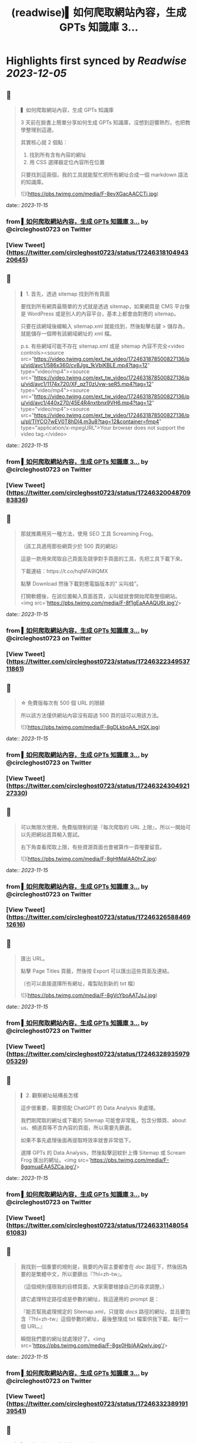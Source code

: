 :PROPERTIES:
:title: (readwise)▍如何爬取網站內容，生成 GPTs 知識庫 3...
:END:

:PROPERTIES:
:author: [[circleghost0723 on Twitter]]
:full-title: "▍如何爬取網站內容，生成 GPTs 知識庫 3..."
:category: [[tweets]]
:url: https://twitter.com/circleghost0723/status/1724631810494320645
:image-url: https://pbs.twimg.com/profile_images/1660536845745422336/L1rcXF6w.jpg
:END:

* Highlights first synced by [[Readwise]] [[2023-12-05]]
** 📌
#+BEGIN_QUOTE
▍如何爬取網站內容，生成 GPTs 知識庫

3 天前在臉書上簡單分享如何生成 GPTs 知識庫，沒想到迴響熱烈，也把教學整理到這邊。

其實核心就 2 個點：

1. 找到所有含有內容的網址
2. 用 CSS 選擇器定位內容所在位置

只要找到這兩個，我的工具就能幫忙把所有網址合成一個 markdown 語法的知識庫。 

![](https://pbs.twimg.com/media/F-8evXGacAACCTi.jpg) 
#+END_QUOTE
    date:: [[2023-11-15]]
*** from _▍如何爬取網站內容，生成 GPTs 知識庫 3..._ by @circleghost0723 on Twitter
*** [View Tweet](https://twitter.com/circleghost0723/status/1724631810494320645)
** 📌
#+BEGIN_QUOTE
▎1. 首先，透過 sitemap 找到所有頁面

要找到所有網頁最簡單的方式就是透過 sitemap，如果網頁是 CMS 平台像是 WordPress 或是別人的內容平台，基本上都會由對應的 sitemap。

只要在該網域後綴輸入 sitemap.xml 就能找到，然後點擊右鍵 > 儲存為，就能儲存一個帶有該網域網址的 xml 檔。

p.s. 有些網域可能不存在 sitemap.xml 或是 sitemap 內容不完全<video controls><source src="https://video.twimg.com/ext_tw_video/1724631878500827136/pu/vid/avc1/586x360/cv8Jgs_1kVbiKBLE.mp4?tag=12" type="video/mp4"><source src="https://video.twimg.com/ext_tw_video/1724631878500827136/pu/vid/avc1/1174x720/XF_qzT0zUvw-seR5.mp4?tag=12" type="video/mp4"><source src="https://video.twimg.com/ext_tw_video/1724631878500827136/pu/vid/avc1/440x270/45E4R4nxtbnx9VH6.mp4?tag=12" type="video/mp4"><source src="https://video.twimg.com/ext_tw_video/1724631878500827136/pu/pl/TIYCO7wEV0T8hDl4.m3u8?tag=12&container=fmp4" type="application/x-mpegURL">Your browser does not support the video tag.</video> 
#+END_QUOTE
    date:: [[2023-11-15]]
*** from _▍如何爬取網站內容，生成 GPTs 知識庫 3..._ by @circleghost0723 on Twitter
*** [View Tweet](https://twitter.com/circleghost0723/status/1724632004870983836)
** 📌
#+BEGIN_QUOTE
那就推薦用另一種方法，使用 SEO 工具 Screaming Frog。

（該工具適用那些網頁少於 500 頁的網站）

這是一款用來爬取自己頁面及競爭對手頁面的工具，先把工具下載下來。

下載連結：https://t.co/hqNFA9IQMX

點擊 Download 然後下載對應電腦版本的” 尖叫蛙”。

打開軟體後，在該位置輸入頁面首頁，尖叫蛙就會開始爬取整個網站。<img src='https://pbs.twimg.com/media/F-8f1gEaAAAQU6t.jpg'/> 
#+END_QUOTE
    date:: [[2023-11-15]]
*** from _▍如何爬取網站內容，生成 GPTs 知識庫 3..._ by @circleghost0723 on Twitter
*** [View Tweet](https://twitter.com/circleghost0723/status/1724632234953711861)
** 📌
#+BEGIN_QUOTE
☆ 免費版每次有 500 個 URL 的限額

所以該方法僅供網站內容沒有超過 500 頁的話可以用該方法。 

![](https://pbs.twimg.com/media/F-8gDLkboAA_HQX.jpg) 
#+END_QUOTE
    date:: [[2023-11-15]]
*** from _▍如何爬取網站內容，生成 GPTs 知識庫 3..._ by @circleghost0723 on Twitter
*** [View Tweet](https://twitter.com/circleghost0723/status/1724632430492127330)
** 📌
#+BEGIN_QUOTE
可以無限次使用，免費版限制的是『每次爬取的 URL 上限』，所以一開始可以先把網站首頁輸入嘗試。

右下角查看爬取上限，有些資源頁面也會被算作一頁喔要留意。 

![](https://pbs.twimg.com/media/F-8gHtMaIAA0hrZ.jpg) 
#+END_QUOTE
    date:: [[2023-11-15]]
*** from _▍如何爬取網站內容，生成 GPTs 知識庫 3..._ by @circleghost0723 on Twitter
*** [View Tweet](https://twitter.com/circleghost0723/status/1724632658846912616)
** 📌
#+BEGIN_QUOTE
匯出 URL。

點擊 Page Titles 頁籤，然後按 Export 可以匯出這些頁面及連結。

（也可以直接選擇所有網址，複製貼到新的 txt 檔） 

![](https://pbs.twimg.com/media/F-8gVcYboAATJsJ.jpg) 
#+END_QUOTE
    date:: [[2023-11-15]]
*** from _▍如何爬取網站內容，生成 GPTs 知識庫 3..._ by @circleghost0723 on Twitter
*** [View Tweet](https://twitter.com/circleghost0723/status/1724632893597905329)
** 📌
#+BEGIN_QUOTE
▎2. 觀察網址結構長怎樣

這步很重要，需要搭配 ChatGPT 的 Data Analysis 來處理。

我們剛爬取的網址或下載的 Sitemap 可能會非常亂，包含分類頁、about us、頻道頁等不含內容的頁面，所以需要先篩選。

如果不事先處理後面再提取時效率就會非常低下。

選擇 GPTs 的 Data Analysis，然後點擊迴紋針上傳 Sitemap 或 Scream Frog 匯出的網址。<img src='https://pbs.twimg.com/media/F-8gqmuaEAA5ZCa.jpg'/> 
#+END_QUOTE
    date:: [[2023-11-15]]
*** from _▍如何爬取網站內容，生成 GPTs 知識庫 3..._ by @circleghost0723 on Twitter
*** [View Tweet](https://twitter.com/circleghost0723/status/1724633114805461083)
** 📌
#+BEGIN_QUOTE
我找到一個重要的規則是，我要的內容主要都會在 /doc/ 路徑下，然後因為要的是繁體中文，所以要篩出『?hl=zh-tw』。

（這個規則僅限我的目標頁面，大家需要根據自己的尋求調整。）

請它處理特定路徑或是參數的網址，我這邊用的 prompt 是：

『能否幫我處理規定的 Sitemap.xml，只提取 /docs/ 路徑的網址，並且要包含『?hl=zh-tw』這個參數的網址，最後整理成 txt 檔案供我下載，每行一個 URL。』

瞬間我們要的網址就處理好了。<img src='https://pbs.twimg.com/media/F-8gx0HbIAAQwlv.jpg'/> 
#+END_QUOTE
    date:: [[2023-11-15]]
*** from _▍如何爬取網站內容，生成 GPTs 知識庫 3..._ by @circleghost0723 on Twitter
*** [View Tweet](https://twitter.com/circleghost0723/status/1724633238919139541)
** 📌
#+BEGIN_QUOTE
▎3. 找到主要內容上的 CSS 選擇器

CSS 選擇器聽起來很專業，用途就是讓我們可以定位網頁的『主要內容』在哪裡。

☆ 需要確保每個主要內容的 CSS 選擇器都是相同的，否則會抓不到主要內容。 <video controls><source src="https://video.twimg.com/ext_tw_video/1724633328064802816/pu/vid/avc1/480x270/1CH32ox8-UFNfWvL.mp4?tag=12" type="video/mp4"><source src="https://video.twimg.com/ext_tw_video/1724633328064802816/pu/pl/vi5ejBKSugOcmORK.m3u8?tag=12&container=fmp4" type="application/x-mpegURL"><source src="https://video.twimg.com/ext_tw_video/1724633328064802816/pu/vid/avc1/1280x720/yajudMPxjIh0tlFj.mp4?tag=12" type="video/mp4"><source src="https://video.twimg.com/ext_tw_video/1724633328064802816/pu/vid/avc1/640x360/MevKp5Fp_TejpIb2.mp4?tag=12" type="video/mp4">Your browser does not support the video tag.</video> 
#+END_QUOTE
    date:: [[2023-11-15]]
*** from _▍如何爬取網站內容，生成 GPTs 知識庫 3..._ by @circleghost0723 on Twitter
*** [View Tweet](https://twitter.com/circleghost0723/status/1724633500136186091)
** 📌
#+BEGIN_QUOTE
▎4. 轉換並下載知識庫

將含有網址的 txt 檔上傳並輸入 CSS 選擇器，我用 streamlit 幫大家寫了一個線上程式，只要把網址整理好上傳，就能幫你轉換成 markdown 語法的 txt 檔案。

（txt 檔中只能有 URL 並且每行一條網址）

工具：https://t.co/YuVFbzhfjQ

按照剛剛教學的方式複製 CSS… 

![](https://pbs.twimg.com/media/F-8hMx3akAAYTiY.jpg) 
#+END_QUOTE
    date:: [[2023-11-15]]
*** from _▍如何爬取網站內容，生成 GPTs 知識庫 3..._ by @circleghost0723 on Twitter
*** [View Tweet](https://twitter.com/circleghost0723/status/1724633697293664582)
** 📌
#+BEGIN_QUOTE
然後程式會幫你解析網頁內容並產生知識庫，而且會將可能錯誤的網址，以及網頁中沒有帶有該 CSS 選擇器的頁面篩選出來讓你知道。

至此按下下載就能擁有自己的知識庫了。

但是還是要溫馨提醒：

\- 部分網頁可能不適用該方法，例如頁面需要 JS 渲染，或是每一頁主要內容的 CSS 選擇器不同，都可能導致尖叫蛙爬取失敗，或是工具轉換失敗。
- 網頁如果沒有 Sitemap、頁面數量龐大、或是網址沒有固定規律可能都會在實作上有困難。
- 達成目標可以有很多方法，過程中有很多節點讓大家可以參考並換思路執行，所以不必拘泥一定要用我的方法，能達成目標就是好方法。<img src='https://pbs.twimg.com/media/F-8hTiTaQAAVQ2m.jpg'/> 
#+END_QUOTE
    date:: [[2023-11-15]]
*** from _▍如何爬取網站內容，生成 GPTs 知識庫 3..._ by @circleghost0723 on Twitter
*** [View Tweet](https://twitter.com/circleghost0723/status/1724633954953957638)